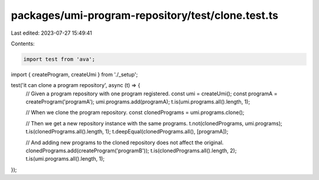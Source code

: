 packages/umi-program-repository/test/clone.test.ts
==================================================

Last edited: 2023-07-27 15:49:41

Contents:

.. code-block:: ts

    import test from 'ava';
import { createProgram, createUmi } from './_setup';

test('it can clone a program repository', async (t) => {
  // Given a program repository with one program registered.
  const umi = createUmi();
  const programA = createProgram('programA');
  umi.programs.add(programA);
  t.is(umi.programs.all().length, 1);

  // When we clone the program repository.
  const clonedPrograms = umi.programs.clone();

  // Then we get a new repository instance with the same programs.
  t.not(clonedPrograms, umi.programs);
  t.is(clonedPrograms.all().length, 1);
  t.deepEqual(clonedPrograms.all(), [programA]);

  // And adding new programs to the cloned repository does not affect the original.
  clonedPrograms.add(createProgram('programB'));
  t.is(clonedPrograms.all().length, 2);
  t.is(umi.programs.all().length, 1);
});


